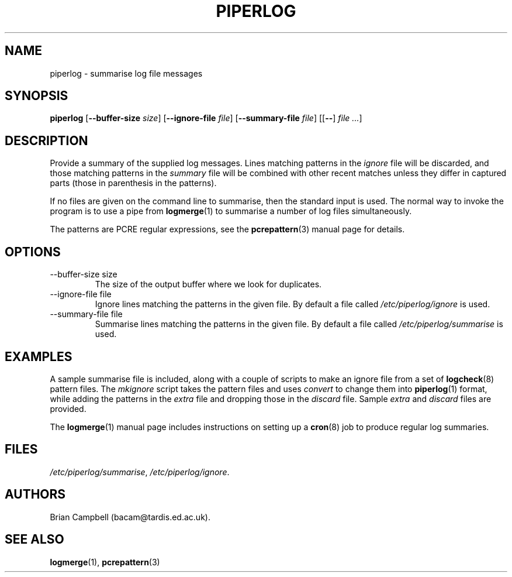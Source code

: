 .TH PIPERLOG 1 "9 July 2006" Tardis "Piperlog manual"
.SH NAME
piperlog \- summarise log file messages
.SH SYNOPSIS
.B piperlog
.RB [ \-\-buffer\-size
.IR size ]
.RB [ \-\-ignore\-file
.IR file ]
.RB [ \-\-summary\-file
.IR file ]
.RB [[ \-\- ]
.IR "file ..." ]
.SH DESCRIPTION
Provide a summary of the supplied log messages.  Lines matching patterns in
the
.I ignore
file will be discarded, and those matching patterns in the
.I summary
file will be combined with other recent matches unless they differ in captured
parts (those in parenthesis in the patterns).
.PP
If no files are given on the command line to summarise, then the standard input
is used.  The normal way to invoke the program is to use a pipe from
.BR logmerge (1)
to summarise a number of log files simultaneously.
.PP
The patterns are PCRE regular expressions, see the
.BR pcrepattern (3)
manual page for details.
.SH OPTIONS
.IP "\-\-buffer\-size size"
The size of the output buffer where we look for duplicates.
.IP "\-\-ignore\-file file"
Ignore lines matching the patterns in the given file.  By default a file
called
.I /etc/piperlog/ignore
is used.
.IP "\-\-summary\-file file"
Summarise lines matching the patterns in the given file.  By default a file
called
.I /etc/piperlog/summarise
is used.
.SH EXAMPLES
A sample summarise file is included, along with a couple of scripts to make
an ignore file from a set of
.BR logcheck (8)
pattern files.  The
.I mkignore
script takes the pattern files and uses
.I convert
to change them into
.BR piperlog (1)
format, while adding the patterns in the
.I extra
file and dropping those in the
.I discard
file.  Sample
.I extra
and
.I discard
files are provided.
.PP
The
.BR logmerge (1)
manual page includes instructions on setting up a
.BR cron (8)
job to produce regular log summaries.
.SH FILES
.IR /etc/piperlog/summarise ,
.IR /etc/piperlog/ignore .
.SH AUTHORS
Brian Campbell (bacam@tardis.ed.ac.uk).
.SH SEE ALSO
.BR logmerge (1),
.BR pcrepattern (3)
